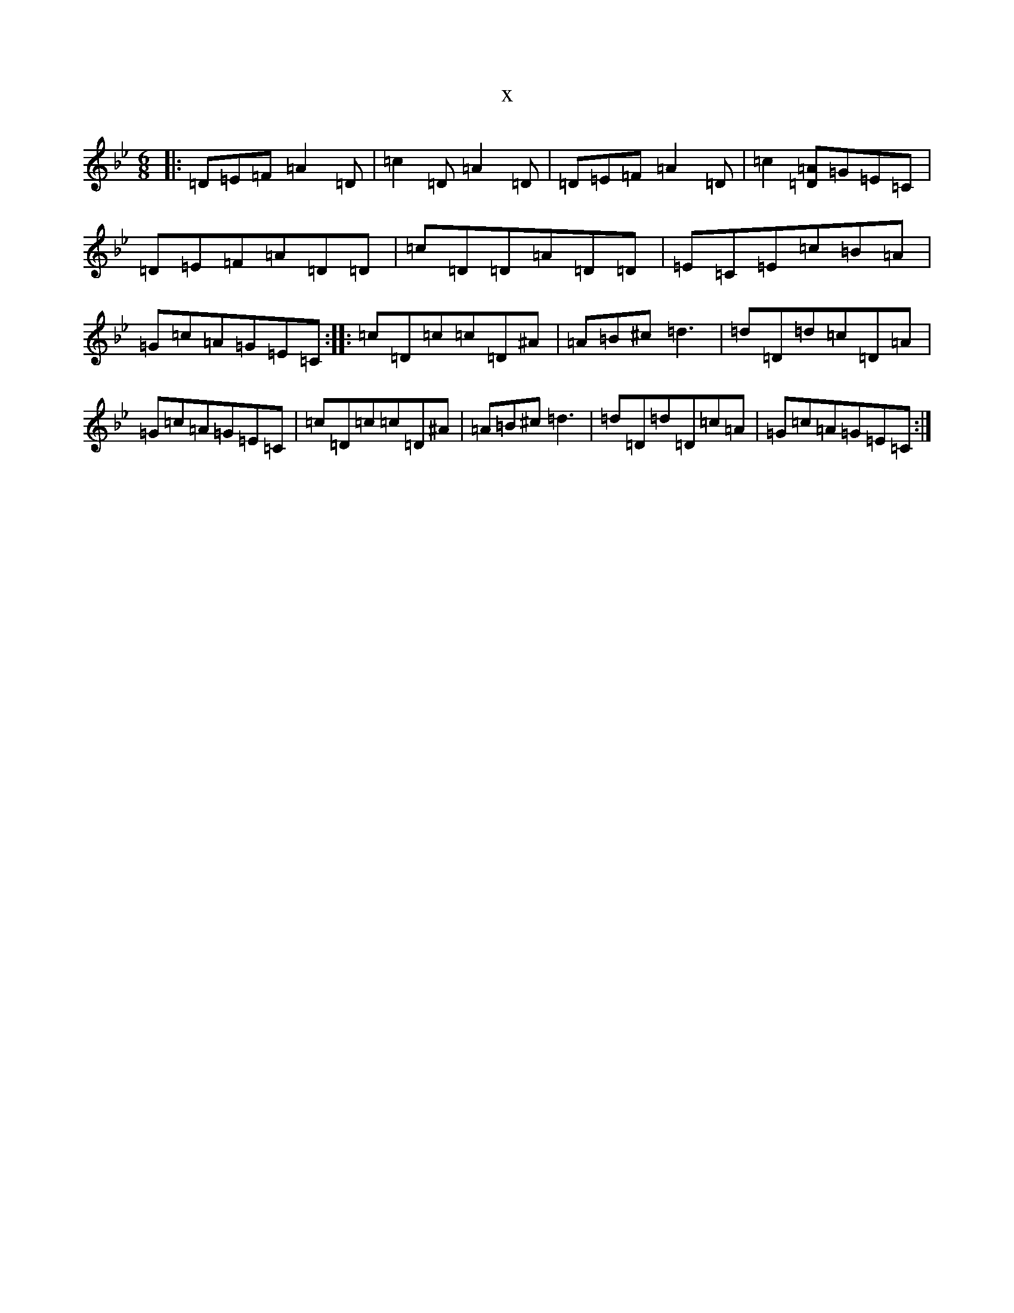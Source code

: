 X:21366
T:x
L:1/8
M:6/8
K: C Dorian
|:=D=E=F=A2=D|=c2=D=A2=D|=D=E=F=A2=D|=c2[=A=D]=G=E=C|=D=E=F=A=D=D|=c=D=D=A=D=D|=E=C=E=c=B=A|=G=c=A=G=E=C:||:=c=D=c=c=D^A|=A=B^c=d3|=d=D=d=c=D=A|=G=c=A=G=E=C|=c=D=c=c=D^A|=A=B^c=d3|=d=D=d=D=c=A|=G=c=A=G=E=C:|